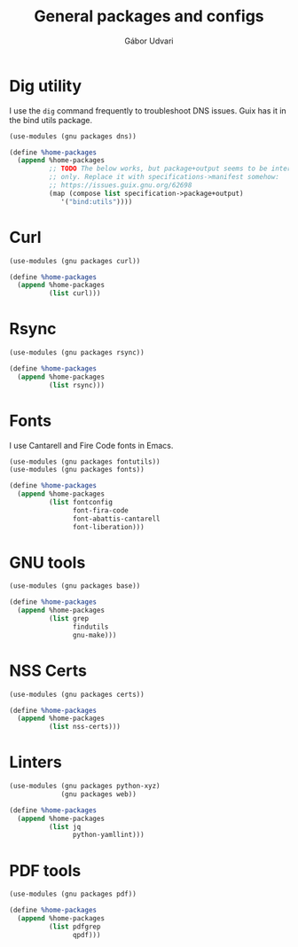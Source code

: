 #+title: General packages and configs
#+author: Gábor Udvari

* Dig utility

I use the ~dig~ command frequently to troubleshoot DNS issues. Guix has it in the bind utils package.

#+begin_src scheme :noweb-ref guix-home
  (use-modules (gnu packages dns))

  (define %home-packages
    (append %home-packages
            ;; TODO The below works, but package+output seems to be internal
            ;; only. Replace it with specifications->manifest somehow:
            ;; https://issues.guix.gnu.org/62698
            (map (compose list specification->package+output)
               '("bind:utils"))))
#+end_src

* Curl

#+begin_src scheme :noweb-ref guix-home
  (use-modules (gnu packages curl))

  (define %home-packages
    (append %home-packages
            (list curl)))
#+end_src

* Rsync

#+begin_src scheme :noweb-ref guix-home
  (use-modules (gnu packages rsync))

  (define %home-packages
    (append %home-packages
            (list rsync)))
#+end_src

* Fonts

I use Cantarell and Fire Code fonts in Emacs.

#+begin_src scheme :noweb-ref guix-home
  (use-modules (gnu packages fontutils))
  (use-modules (gnu packages fonts))

  (define %home-packages
    (append %home-packages
            (list fontconfig
                  font-fira-code
                  font-abattis-cantarell
                  font-liberation)))
#+end_src

* GNU tools

#+begin_src scheme :noweb-ref guix-home
  (use-modules (gnu packages base))

  (define %home-packages
    (append %home-packages
            (list grep
                  findutils
                  gnu-make)))
#+end_src

* NSS Certs

#+begin_src scheme :noweb-ref guix-home
  (use-modules (gnu packages certs))

  (define %home-packages
    (append %home-packages
            (list nss-certs)))
#+end_src

* Linters

#+begin_src scheme :noweb-ref guix-home
  (use-modules (gnu packages python-xyz)
               (gnu packages web))

  (define %home-packages
    (append %home-packages
            (list jq
                  python-yamllint)))
#+end_src

* PDF tools

#+begin_src scheme :noweb-ref guix-home
  (use-modules (gnu packages pdf))

  (define %home-packages
    (append %home-packages
            (list pdfgrep
                  qpdf)))
#+end_src
